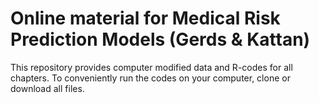 * Online material for Medical Risk Prediction Models (Gerds & Kattan) 

This repository provides computer modified data and R-codes for all
chapters. To conveniently run the codes on your computer, clone or
download all files. 
